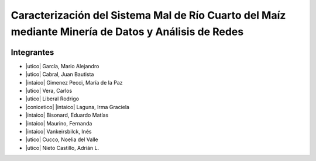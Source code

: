 .. =============================================================================
.. ICONS
.. =============================================================================

.. |utnico|
.. |intaico|
.. |conicetico|

.. =============================================================================
.. CONTENT
.. =============================================================================

Caracterización del Sistema Mal de Río Cuarto del Maíz mediante Minería de Datos y Análisis de Redes
====================================================================================================

.. image:: img/log.png
    :align: center
    :scale: 100 %


Integrantes
-----------

- |utico| García, Mario Alejandro
- |utico| Cabral, Juan Bautista
- |intaico| Gimenez Pecci, María de la Paz
- |utico| Vera, Carlos
- |utico| Liberal Rodrigo
- |conicetico| |intaico| Laguna, Irma Graciela
- |intaico| Bisonard, Eduardo Matías
- |intaico| Maurino, Fernanda
- |intaico| Vankeirsbilck, Inés
- |utico| Cucco, Noelia del Valle
- |utico| Nieto Castillo, Adrián L.

